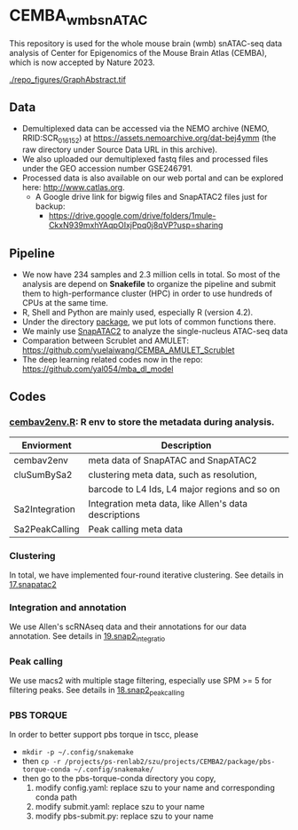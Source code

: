 * CEMBA_wmb_snATAC
This repository is used for the whole mouse brain (wmb) snATAC-seq data analysis
of Center for Epigenomics of the Mouse Brain Atlas (CEMBA), which is now accepted by Nature 2023.

[[./repo_figures/GraphAbstract.tif]]


** Data
- Demultiplexed data can be accessed via the NEMO archive (NEMO,
  RRID:SCR_016152) at https://assets.nemoarchive.org/dat-bej4ymm (the
  raw directory under Source Data URL in this archive).
- We also uploaded our demultiplexed fastq files and processed files
  under the GEO accession number GSE246791.
- Processed data is also available on our web portal and can be explored here: http://www.catlas.org.
  - A Google drive link for bigwig files and SnapATAC2 files just for backup:
    - https://drive.google.com/drive/folders/1mule-CkxN939mxhYAqpOIxjPpq0j8qVP?usp=sharing
   

** Pipeline
    - We now have 234 samples and 2.3 million cells in total. So most
      of the analysis are depend on *Snakefile* to organize the pipeline
      and submit them to high-performance cluster (HPC) in order to
      use hundreds of CPUs at the same time.
    - R, Shell and Python are mainly used, especially R (version 4.2).
    - Under the directory [[./package][package]], we put lots of common functions there.
    - We mainly use [[https://github.com/kaizhang/SnapATAC2][SnapATAC2]] to analyze the single-nucleus ATAC-seq data
    - Comparation between Scrublet and AMULET: https://github.com/yuelaiwang/CEMBA_AMULET_Scrublet 
    - The deep learning related codes now in the repo: https://github.com/yal054/mba_dl_model

[[./repo_figures/snATAC-seq_analysis_pipeline.jpg]]      
** Codes
*** [[file:package/R/cembav2env.R][cembav2env.R]]: R env to store the metadata during analysis.
 |----------------+-------------------------------------------------------|
 | Enviorment     | Description                                           |
 |----------------+-------------------------------------------------------|
 | cembav2env     | meta data of SnapATAC and SnapATAC2                   |
 |----------------+-------------------------------------------------------|
 | cluSumBySa2    | clustering meta data, such as resolution,             |
 |                | barcode to L4 Ids, L4 major regions and so on         |
 |----------------+-------------------------------------------------------|
 | Sa2Integration | Integration meta data, like Allen's data descriptions |
 |----------------+-------------------------------------------------------|
 | Sa2PeakCalling | Peak calling meta data                                |
 |----------------+-------------------------------------------------------|
*** Clustering
    In total, we have implemented four-round iterative clustering.
    See details in [[file:17.snapatac2][17.snapatac2]]
*** Integration and annotation
    We use Allen's scRNAseq data and their annotations for our data annotation.
    See details in [[file:19.snap2_integration][19.snap2_integratio]]
*** Peak calling
   We use macs2 with multiple stage filtering, especially use SPM >= 5
   for filtering peaks.
   See details in [[file:18.snap2_peakcalling][18.snap2_peakcalling]]
*** PBS TORQUE
    In order to better support pbs torque in tscc, please
    - =mkdir -p ~/.config/snakemake=
    - then =cp -r /projects/ps-renlab2/szu/projects/CEMBA2/package/pbs-torque-conda ~/.config/snakemake/=
    - then go to the pbs-torque-conda directory you copy,
      1. modify config.yaml: replace szu to your name and corresponding conda path
      2. modify submit.yaml: replace szu to your name
      3. modify pbs-submit.py: replace szu to your name





